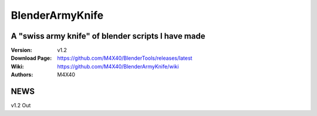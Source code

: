 BlenderArmyKnife
%%%%%%%%%%%%%%%%

A "swiss army knife" of blender scripts I have made
^^^^^^^^^^^^^^^^^^^^^^^^^^^^^^^^^^^^^^^^^^^^^^^^^^^

:Version:           v1.2
:Download Page:     https://github.com/M4X40/BlenderTools/releases/latest
:Wiki:              https://github.com/M4X40/BlenderArmyKnife/wiki
:Authors:           M4X40


NEWS
^^^^
v1.2 Out
